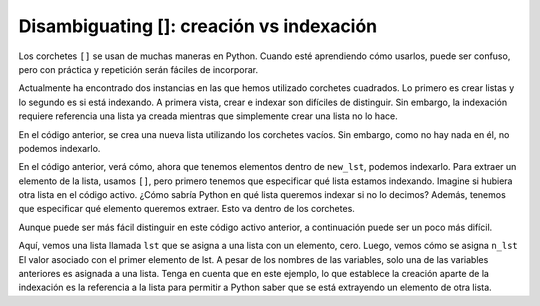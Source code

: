 ..  Copyright (C)  Brad Miller, David Ranum, Jeffrey Elkner, Peter Wentworth, Allen B. Downey, Chris
    Meyers, and Dario Mitchell.  Permission is granted to copy, distribute
    and/or modify this document under the terms of the GNU Free Documentation
    License, Version 1.3 or any later version published by the Free Software
    Foundation; with Invariant Sections being Forward, Prefaces, and
    Contributor List, no Front-Cover Texts, and no Back-Cover Texts.  A copy of
    the license is included in the section entitled "GNU Free Documentation
    License".

.. qnum::
   :prefix: sequences-4-
   :start: 1

Disambiguating []: creación vs indexación
=========================================

Los corchetes ``[]`` se usan de muchas maneras en Python. Cuando esté aprendiendo cómo usarlos, puede ser
confuso, pero con práctica y repetición serán fáciles de incorporar.

Actualmente ha encontrado dos instancias en las que hemos utilizado corchetes cuadrados. Lo primero es crear listas y lo segundo
es si está indexando. A primera vista, crear e indexar son difíciles de distinguir. Sin embargo, la indexación requiere referencia
una lista ya creada mientras que simplemente crear una lista no lo hace.

.. activecode:: ac5_4_1

   new_lst = []

En el código anterior, se crea una nueva lista utilizando los corchetes vacíos. Sin embargo, como no hay nada en él, no podemos indexarlo.

.. activecode:: ac5_4_2

   new_lst = ["NFLX", "AMZN", "GOOGL", "DIS", "XOM"]
   part_of_new_lst = new_lst[0]

En el código anterior, verá cómo, ahora que tenemos elementos dentro de ``new_lst``, podemos indexarlo.
Para extraer un elemento de la lista, usamos ``[]``, pero primero tenemos que especificar qué lista estamos indexando.
Imagine si hubiera otra lista en el código activo.
¿Cómo sabría Python en qué lista queremos indexar si no lo decimos?
Además, tenemos que especificar qué elemento queremos extraer. Esto va dentro de los corchetes.

Aunque puede ser más fácil distinguir en este código activo anterior, a continuación puede ser un poco más difícil.

.. activecode:: ac5_4_3

   lst = [0]
   n_lst = lst[0]

   print(lst)
   print(n_lst)

Aquí, vemos una lista llamada ``lst`` que se asigna a una lista con un elemento, cero. Luego, vemos cómo se asigna ``n_lst``
El valor asociado con el primer elemento de lst. A pesar de los nombres de las variables, solo una de las variables anteriores es
asignada a una lista. Tenga en cuenta que en este ejemplo, lo que establece la creación aparte de la indexación es la referencia a la lista para permitir a
Python saber que se está extrayendo un elemento de otra lista.

.. mchoice:: question5_4_1
   :multiple_answers:
   :answer_a: w = [a]
   :answer_b: y = a[]
   :answer_c: x = [8]
   :answer_d: t = a[0]
   :feedback_a: No, debido a la forma en que se escribió el código, crea una lista. Esta lista tendría un elemento que es el valor asignado a la variable a.
   :feedback_b: Aunque esto intenta usar la indexación, no especifica qué elemento debe tomarse de a.
   :feedback_c: No, este es un ejemplo de creación de una lista.
   :feedback_d: Sí, esto usará la indexación para obtener el valor del primer elemento de a.
   :correct: d
   :practice: T

   ¿Cuál de los siguientes usa correctamente la indexación? Suponga que ``a`` es una lista o cadena. Selecciona todas las que apliquen.

